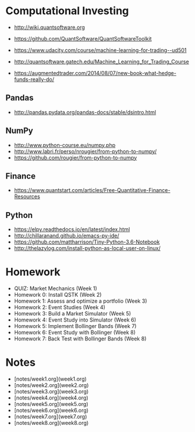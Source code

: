 # -*- mode:org; -*-
#+STARTUP: showall
#+STARTUP: hidestars
#+OPTIONS: toc:nil
#+OPTIONS: skip:t
#+HTML_HEAD: <link rel="stylesheet" type="text/css" href="./org.css" />
#+OPTIONS: ^:nil

* Computational Investing

- http://wiki.quantsoftware.org
- https://github.com/QuantSoftware/QuantSoftwareToolkit

- https://www.udacity.com/course/machine-learning-for-trading--ud501
- http://quantsoftware.gatech.edu/Machine_Learning_for_Trading_Course

- https://augmentedtrader.com/2014/08/07/new-book-what-hedge-funds-really-do/

** Pandas
- http://pandas.pydata.org/pandas-docs/stable/dsintro.html

** NumPy
- http://www.python-course.eu/numpy.php
- http://www.labri.fr/perso/nrougier/from-python-to-numpy/
- https://github.com/rougier/from-python-to-numpy

** Finance
- https://www.quantstart.com/articles/Free-Quantitative-Finance-Resources

** Python
- https://elpy.readthedocs.io/en/latest/index.html
- http://chillaranand.github.io/emacs-py-ide/
- https://github.com/mattharrison/Tiny-Python-3.6-Notebook
- http://thelazylog.com/install-python-as-local-user-on-linux/

* Homework
- QUIZ: Market Mechanics (Week 1)
- Homework 0: Install QSTK  (Week 2)
- Homework 1: Assess and optimize a portfolio (Week 3)
- Homework 2: Event Studies (Week 4)
- Homework 3: Build a Market Simulator (Week 5)
- Homework 4: Event Study into Simulator (Week 6)
- Homework 5: Implement Bollinger Bands (Week 7)
- Homework 6: Event Study with Bollinger (Week 8)
- Homework 7: Back Test with Bollinger Bands (Week 8)

* Notes

- [notes/week1.org](week1.org)
- [notes/week2.org](week2.org)
- [notes/week3.org](week3.org)
- [notes/week4.org](week4.org)
- [notes/week5.org](week5.org)
- [notes/week6.org](week6.org)
- [notes/week7.org](week7.org)
- [notes/week8.org](week8.org)
